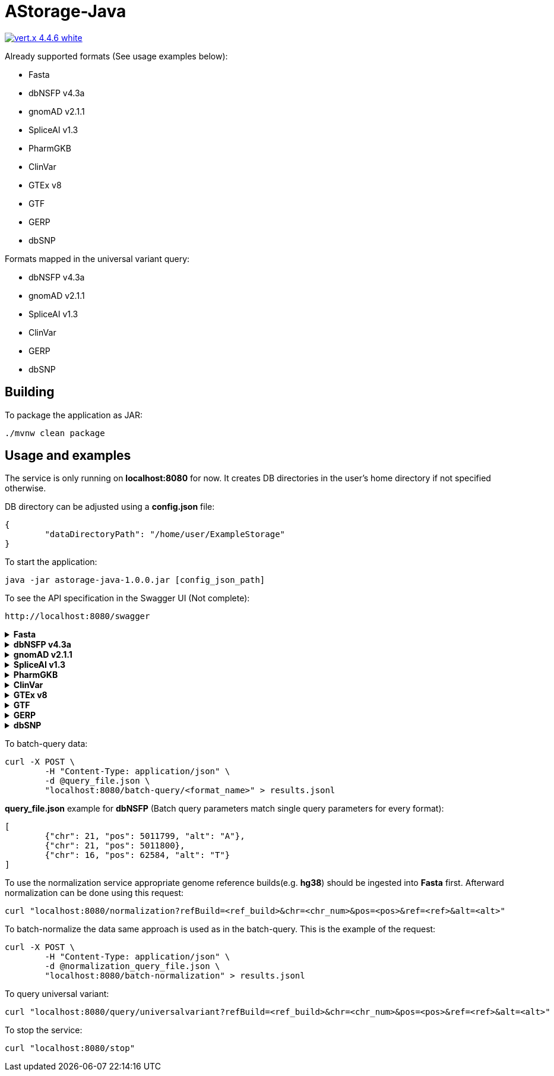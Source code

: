 = AStorage-Java

image:https://img.shields.io/badge/vert.x-4.4.6-white.svg[link="https://vertx.io"]

.Already supported formats (See usage examples below):
* Fasta
* dbNSFP v4.3a
* gnomAD v2.1.1
* SpliceAI v1.3
* PharmGKB
* ClinVar
* GTEx v8
* GTF
* GERP
* dbSNP

.Formats mapped in the universal variant query:
* dbNSFP v4.3a
* gnomAD v2.1.1
* SpliceAI v1.3
* ClinVar
* GERP
* dbSNP

== Building

To package the application as JAR:
[source]
----
./mvnw clean package
----

== Usage and examples

The service is only running on *localhost:8080* for now. It creates DB directories in the user's home directory if not specified otherwise.

DB directory can be adjusted using a *config.json* file:
[source]
----
{
	"dataDirectoryPath": "/home/user/ExampleStorage"
}
----
To start the application:
[source]
----
java -jar astorage-java-1.0.0.jar [config_json_path]
----
To see the API specification in the Swagger UI (Not complete):
[source]
----
http://localhost:8080/swagger
----

.*Fasta*
[%collapsible]
====
To ingest data:
[source]
----
curl -X POST "localhost:8080/ingestion/fasta?refBuild=<ref_build>&dataPath=<data_path>&metadataPath=<metadata_path>"
----

To query data:
[source]
----
curl "localhost:8080/query/fasta?refBuild=<ref_build>&chr=<chr_num>&startPos=<start_pos>&endPos=<end_pos>"
----
====

.*dbNSFP v4.3a*
[%collapsible]
====
To ingest data:
[source]
----
curl -X POST "localhost:8080/ingestion/dbnsfp?dataPath=<data_path>"
----

To query data:
[source]
----
curl "localhost:8080/query/dbnsfp?chr=<chr_num>&pos=<pos>&alt=<alt_nucleotide>"
----
====

.*gnomAD v2.1.1*
[%collapsible]
====
To ingest data:
[source]
----
curl -X POST "localhost:8080/ingestion/gnomad?dataUrl=<data_url>&sourceType=<src_type>"
----

To query data:
[source]
----
curl "localhost:8080/query/gnomad?chr=<chr_num>&pos=<pos>&sourceType=<src_type>"
----
====

.*SpliceAI v1.3*
[%collapsible]
====
To ingest data:
[source]
----
curl -X POST "localhost:8080/ingestion/spliceai?dataPath=<data_path>"
----

To query data:
[source]
----
curl "localhost:8080/query/spliceai?chr=<chr_num>&pos=<pos>"
----
====

.*PharmGKB*
[%collapsible]
====
To ingest data:
[source]
----
curl -X POST "localhost:8080/ingestion/pharmgkb?dataType=<data_type>&dataPath=<data_path>"
----

To query data:
[source]
----
curl "localhost:8080/query/pharmgkb?dataType=<data_type>&id=<id>"
----
====

.*ClinVar*
[%collapsible]
====
To ingest data:
[source]
----
curl -X POST "localhost:8080/ingestion/clinvar?dataPath=<data_path>&dataSummaryPath=<data_summary_path>"
----

To query data:
[source]
----
curl "localhost:8080/query/clinvar?chr=<chr_num>&startPos=<start_pos>&endPos=<end_pos>"
----
====

.*GTEx v8*
[%collapsible]
====
To ingest data:
[source]
----
curl -X POST "localhost:8080/ingestion/gtex?dataPath=<data_path>"
----

To query Gene data:
[source]
----
curl "localhost:8080/query/gtex?dataType=gene&geneId=<gene_id>&subId=<sub_id>"
----

To query Tissue data:
[source]
----
curl "localhost:8080/query/gtex?dataType=tissue&tissueNo=<tissue_number>"
----

To query GeneToTissue data:
[source]
----
curl "localhost:8080/query/gtex?dataType=geneToTissue&geneId=<gene_id>&subId=<sub_id>&tissueNo=<tissue_number>"
----
====

.*GTF*
[%collapsible]
====
To ingest data:
[source]
----
curl -X POST "localhost:8080/ingestion/gtf?dataPath=<data_path>"
----

To query data:
[source]
----
curl "localhost:8080/query/gtf?chr=<chr_num>&startPos=<start_pos>&endPos=<end_pos>"
----
====

.*GERP*
[%collapsible]
====
To ingest data:
[source]
----
curl -X POST "localhost:8080/ingestion/gerp?dataPath=<data_path>"
----

To query data:
[source]
----
curl "localhost:8080/query/gerp?chr=<chr_num>&pos=<pos>"
----
====

.*dbSNP*
[%collapsible]
====
To ingest data:
[source]
----
curl -X POST "localhost:8080/ingestion/dbsnp?dataPath=<data_path>"
----

To query data:
[source]
----
curl "localhost:8080/query/dbsnp?chr=<chr_num>&pos=<pos>"
----
====

To batch-query data:
[source]
----
curl -X POST \
	-H "Content-Type: application/json" \
	-d @query_file.json \
	"localhost:8080/batch-query/<format_name>" > results.jsonl
----

*query_file.json* example for *dbNSFP* (Batch query parameters match single query parameters for every format):
[source]
----
[
	{"chr": 21, "pos": 5011799, "alt": "A"},
	{"chr": 21, "pos": 5011800},
	{"chr": 16, "pos": 62584, "alt": "T"}
]
----

To use the normalization service appropriate genome reference builds(e.g. *hg38*) should be ingested into *Fasta* first. Afterward normalization can be done using this request:
[source]
----
curl "localhost:8080/normalization?refBuild=<ref_build>&chr=<chr_num>&pos=<pos>&ref=<ref>&alt=<alt>"
----

To batch-normalize the data same approach is used as in the batch-query. This is the example of the request:
[source]
----
curl -X POST \
	-H "Content-Type: application/json" \
	-d @normalization_query_file.json \
	"localhost:8080/batch-normalization" > results.jsonl
----

To query universal variant:
[source]
----
curl "localhost:8080/query/universalvariant?refBuild=<ref_build>&chr=<chr_num>&pos=<pos>&ref=<ref>&alt=<alt>"
----

To stop the service:
[source]
----
curl "localhost:8080/stop"
----
